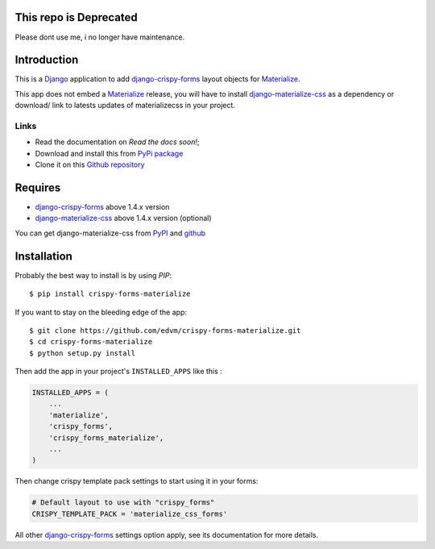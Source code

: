 .. _docutils: http://docutils.sourceforge.net/
.. _Django: https://www.djangoproject.com/
.. _django-materialize-css: https://pypi.python.org/pypi/django-materialize-css/
.. _django-crispy-forms: https://github.com/maraujop/django-crispy-forms
.. _Materialize: http://materializecss.com 

This repo is Deprecated
=======================
Please dont use me, i no longer have maintenance.

Introduction
============

This is a `Django`_ application to add `django-crispy-forms`_ layout objects for `Materialize`_.

This app does not embed a `Materialize`_ release, you will have to install `django-materialize-css`_ as a dependency or download/ link to latests updates of materializecss in your project.

Links
*****

* Read the documentation on `Read the docs soon!`;
* Download and install this from `PyPi package <https://pypi.python.org/pypi/crispy-forms-materialize/>`__
* Clone it on this `Github repository <https://github.com/edvm/crispy-forms-materialize>`__

Requires
========

* `django-crispy-forms`_ above 1.4.x version
* `django-materialize-css`_ above 1.4.x version (optional)

You can get django-materialize-css from `PyPI <https://pypi.python.org/pypi/django-materialize-css/>`__ and `github <https://github.com/edvm/django-materialize-css>`__

Installation
============

Probably the best way to install is by using `PIP`::

    $ pip install crispy-forms-materialize

If you want to stay on the bleeding edge of the app::

    $ git clone https://github.com/edvm/crispy-forms-materialize.git
    $ cd crispy-forms-materialize
    $ python setup.py install


Then add the app in your project's ``INSTALLED_APPS`` like this :

.. sourcecode:: python

    INSTALLED_APPS = (
        ...
        'materialize',
        'crispy_forms',
        'crispy_forms_materialize',
        ...
    )

Then change crispy template pack settings to start using it in your forms:

.. sourcecode:: python

    # Default layout to use with "crispy_forms"
    CRISPY_TEMPLATE_PACK = 'materialize_css_forms'

All other `django-crispy-forms`_ settings option apply, see its documentation for more details.

